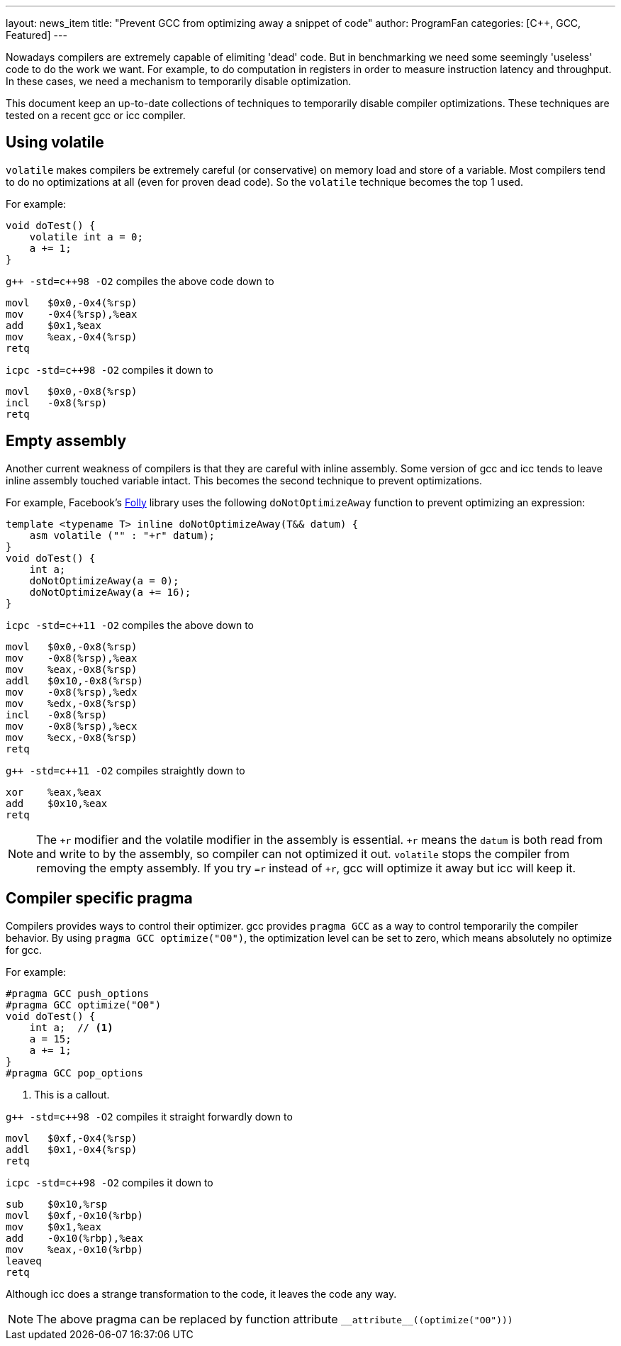---
layout: news_item
title: "Prevent GCC from optimizing away a snippet of code"
author: ProgramFan
categories: [C++, GCC, Featured]
---

// = Prevent GCC from optimizing away a snippet of code
// Yang Zhang <zyangmath@gmail.com>
// :source-highlighter: coderay
// :icons: font

Nowadays compilers are extremely capable of elimiting 'dead' code. But in
benchmarking we need some seemingly 'useless' code to do the work we want. For
example, to do computation in registers in order to measure instruction
latency and throughput. In these cases, we need a mechanism to temporarily
disable optimization.

This document keep an up-to-date collections of techniques to temporarily
disable compiler optimizations. These techniques are tested on a recent gcc or
icc compiler.

== Using volatile

`volatile` makes compilers be extremely careful (or conservative) on memory
load and store of a variable. Most compilers tend to do no optimizations at
all (even for proven dead code). So the `volatile` technique becomes the top 1
used. 

++++
<!-- more -->
++++

For example:

[source, cpp]
----
void doTest() {
    volatile int a = 0;
    a += 1;
}
----

`pass:[g++ -std=c++98 -O2]` compiles the above code down to 

[source, asm]
----
movl   $0x0,-0x4(%rsp)
mov    -0x4(%rsp),%eax
add    $0x1,%eax
mov    %eax,-0x4(%rsp)
retq   
----

`icpc -std=c++98 -O2` compiles it down to

[source, asm]
----
movl   $0x0,-0x8(%rsp)
incl   -0x8(%rsp)
retq   
----

== Empty assembly

Another current weakness of compilers is that they are careful with inline
assembly. Some version of gcc and icc tends to leave inline assembly touched
variable intact. This becomes the second technique to prevent optimizations.

For example, Facebook's http://github.com/facebook/folly[Folly] library uses
the following `doNotOptimizeAway` function to prevent optimizing an
expression:

[source, cpp]
----
template <typename T> inline doNotOptimizeAway(T&& datum) {
    asm volatile ("" : "+r" datum);
}
void doTest() {
    int a;
    doNotOptimizeAway(a = 0);
    doNotOptimizeAway(a += 16);
}
----

`icpc -std=c++11 -O2` compiles the above down to

[source, asm]
----
movl   $0x0,-0x8(%rsp)
mov    -0x8(%rsp),%eax
mov    %eax,-0x8(%rsp)
addl   $0x10,-0x8(%rsp)
mov    -0x8(%rsp),%edx
mov    %edx,-0x8(%rsp)
incl   -0x8(%rsp)
mov    -0x8(%rsp),%ecx
mov    %ecx,-0x8(%rsp)
retq   
----

`pass:[g++ -std=c++11 -O2]` compiles straightly down to

[source, asm]
----
xor    %eax,%eax
add    $0x10,%eax
retq   
----

NOTE: The `+r` modifier and the volatile modifier in the assembly is
essential. `+r` means the `datum` is both read from and write to by the
assembly, so compiler can not optimized it out. `volatile` stops the compiler
from removing the empty assembly. If you try `=r` instead of `+r`, gcc will
optimize it away but icc will keep it.

== Compiler specific pragma

Compilers provides ways to control their optimizer. gcc provides `pragma GCC` as a way to control temporarily the compiler behavior. By using `pragma GCC optimize("O0")`, the optimization level can be set to zero, which means absolutely no optimize for gcc.

For example:

[source, cpp]
----
#pragma GCC push_options
#pragma GCC optimize("O0")
void doTest() {
    int a;  // <1>
    a = 15;
    a += 1;
}
#pragma GCC pop_options
----
<1> This is a callout.

`pass:[g++ -std=c++98 -O2]` compiles it straight forwardly down to

[source, asm]
----
movl   $0xf,-0x4(%rsp)
addl   $0x1,-0x4(%rsp)
retq   
----

`icpc -std=c++98 -O2` compiles it down to

[source, asm]
----
sub    $0x10,%rsp
movl   $0xf,-0x10(%rbp)
mov    $0x1,%eax
add    -0x10(%rbp),%eax
mov    %eax,-0x10(%rbp)
leaveq 
retq   
----

Although icc does a strange transformation to the code, it leaves the code any
way.

NOTE: The above pragma can be replaced by function attribute
`pass:[__attribute__((optimize("O0")))]`

